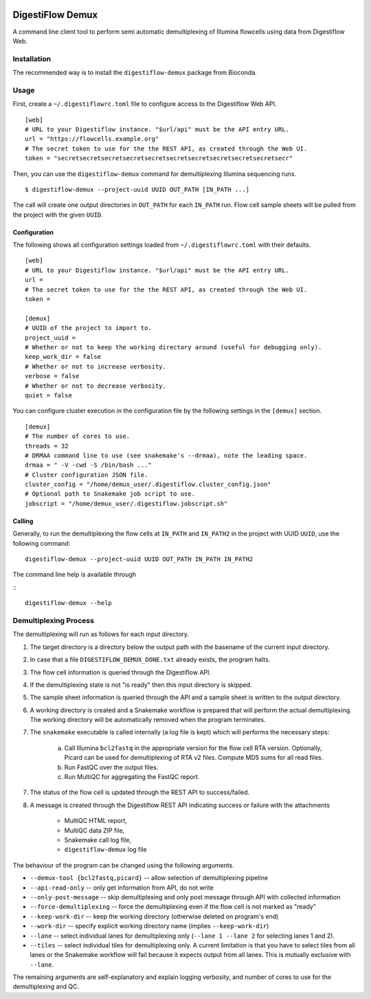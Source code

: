 |Bioconda|
|Build Status|

.. |Bioconda| image:: https://img.shields.io/conda/dn/bioconda/digestiflow-demux.svg?label=Bioconda
   :target: https://bioconda.github.io/recipes/digestiflow-demux/README.html
.. |Build Status| image:: https://travis-ci.org/bihealth/digestiflow-demux.svg?branch=master
   :target: https://travis-ci.org/bihealth/digestiflow-demux

=================
DigestiFlow Demux
=================

A command line client tool to perform semi automatic demultiplexing of Illumina flowcells using data from Digestiflow Web.

------------
Installation
------------

The recommended way is to install the ``digestiflow-demux`` package from Bioconda.

-----
Usage
-----

First, create a ``~/.digestiflowrc.toml`` file to configure access to the Digestiflow Web API.

::

    [web]
    # URL to your Digestiflow instance. "$url/api" must be the API entry URL.
    url = "https://flowcells.example.org"
    # The secret token to use for the the REST API, as created through the Web UI.
    token = "secretsecretsecretsecretsecretsecretsecretsecretsecretsecretsecr"

Then, you can use the ``digestiflow-demux`` command for demultiplexing Illumina sequencing runs.

::

    $ digestiflow-demux --project-uuid UUID OUT_PATH [IN_PATH ...]

The call will create one output directories in ``OUT_PATH`` for each ``IN_PATH`` run.
Flow cell sample sheets will be pulled from the project with the given ``UUID``.

Configuration
=============

The following shows all configuration settings loaded from ``~/.digestiflowrc.toml`` with their defaults.

::

    [web]
    # URL to your Digestiflow instance. "$url/api" must be the API entry URL.
    url =
    # The secret token to use for the the REST API, as created through the Web UI.
    token =

    [demux]
    # UUID of the project to import to.
    project_uuid =
    # Whether or not to keep the working directory around (useful for debugging only).
    keep_work_dir = false
    # Whether or not to increase verbosity.
    verbose = false
    # Whether or not to decrease verbosity.
    quiet = false

You can configure cluster execution in the configuration file by the following settings in the ``[demux]`` section.

::

    [demux]
    # The number of cores to use.
    threads = 32
    # DRMAA command line to use (see snakemake's --drmaa), note the leading space.
    drmaa = " -V -cwd -S /bin/bash ..."
    # Cluster configuration JSON file.
    cluster_config = "/home/demux_user/.digestiflow.cluster_config.json"
    # Optional path to Snakemake job script to use.
    jobscript = "/home/demux_user/.digestiflow.jobscript.sh"

Calling
=======

Generally, to run the demultiplexing the flow cells at ``IN_PATH`` and ``IN_PATH2`` in the project with UUID ``UUID``, use the following command:

::

    digestiflow-demux --project-uuid UUID OUT_PATH IN_PATH IN_PATH2

The command line help is available through

:::

    digestiflow-demux --help

----------------------
Demultiplexing Process
----------------------

The demultiplexing will run as follows for each input directory.

1. The target directory is a directory below the output path with the basename of the current input directory.
2. In case that a file ``DIGESTIFLOW_DEMUX_DONE.txt`` already exists, the program halts.
3. The flow cell information is queried through the Digestiflow API.
4. If the demultiplexing state is not "is ready" then this input directory is skipped.
5. The sample sheet information is queried through the API and a sample sheet is written to the output directory.
6. A working directory is created and a Snakemake workflow is prepared that will perform the actual demultiplexing.
   The working directory will be automatically removed when the program terminates.
7. The ``snakemake`` executable is called internally (a log file is kept) which will performs the necessary steps:

    a. Call Illumina ``bcl2fastq`` in the appropriate version for the flow cell RTA version.
       Optionally, Picard can be used for demultiplexing of RTA v2 files.
       Compute MD5 sums for all read files.
    b. Run FastQC over the output files.
    c. Run MultiQC for aggregating the FastQC report.

7. The status of the flow cell is updated through the REST API to success/failed.
8. A message is created through the Digestiflow REST API indicating success or failure with the attachments

    - MultiQC HTML report,
    - MultiQC data ZIP file,
    - Snakemake call log file,
    - ``digestiflow-demux`` log file

The behaviour of the program can be changed using the following arguments.

- ``--demux-tool {bcl2fastq,picard}`` -- allow selection of demultiplexing pipeline
- ``--api-read-only`` -- only get information from API, do not write
- ``--only-post-message`` -- skip demultiplexing and only post message through API with collected information
- ``--force-demultiplexing`` -- force the demultiplexing even if the flow cell is not marked as "ready"
- ``--keep-work-dir`` -- keep the working directory (otherwise deleted on program's end)
- ``--work-dir`` -- specify explicit working directory name (implies ``--keep-work-dir``)
- ``--lane`` -- select individual lanes for demultiplexing only (``--lane 1 --lane 2`` for selecting lanes 1 and 2).
- ``--tiles`` -- select individual tiles for demultiplexing only.
  A current limitation is that you have to select tiles from all lanes or the Snakemake workflow will fail because it expects output from all lanes.
  This is mutually exclusive with ``--lane``.

The remaining arguments are self-explanatory and explain logging verbosity, and number of cores to use for the demultiplexing and QC.
